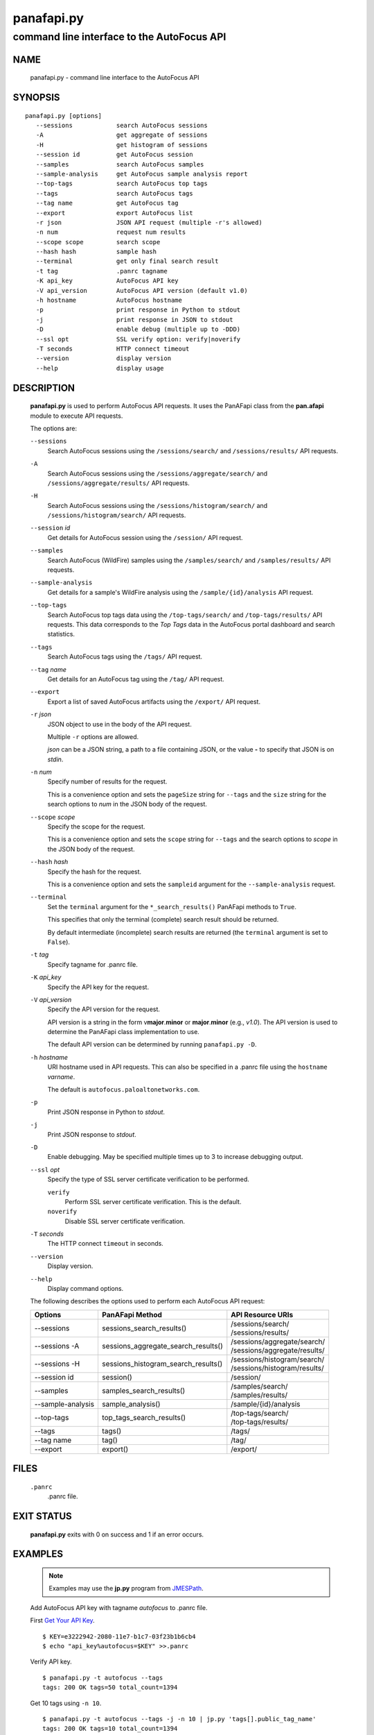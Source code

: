 ..
 Copyright (c) 2017 Palo Alto Networks, Inc. <techbizdev@paloaltonetworks.com>

 Permission to use, copy, modify, and distribute this software for any
 purpose with or without fee is hereby granted, provided that the above
 copyright notice and this permission notice appear in all copies.

 THE SOFTWARE IS PROVIDED "AS IS" AND THE AUTHOR DISCLAIMS ALL WARRANTIES
 WITH REGARD TO THIS SOFTWARE INCLUDING ALL IMPLIED WARRANTIES OF
 MERCHANTABILITY AND FITNESS. IN NO EVENT SHALL THE AUTHOR BE LIABLE FOR
 ANY SPECIAL, DIRECT, INDIRECT, OR CONSEQUENTIAL DAMAGES OR ANY DAMAGES
 WHATSOEVER RESULTING FROM LOSS OF USE, DATA OR PROFITS, WHETHER IN AN
 ACTION OF CONTRACT, NEGLIGENCE OR OTHER TORTIOUS ACTION, ARISING OUT OF
 OR IN CONNECTION WITH THE USE OR PERFORMANCE OF THIS SOFTWARE.

===========
panafapi.py
===========

-------------------------------------------
command line interface to the AutoFocus API
-------------------------------------------

NAME
====

 panafapi.py - command line interface to the AutoFocus API

SYNOPSIS
========
::

 panafapi.py [options]
    --sessions            search AutoFocus sessions
    -A                    get aggregate of sessions
    -H                    get histogram of sessions
    --session id          get AutoFocus session
    --samples             search AutoFocus samples
    --sample-analysis     get AutoFocus sample analysis report
    --top-tags            search AutoFocus top tags
    --tags                search AutoFocus tags
    --tag name            get AutoFocus tag
    --export              export AutoFocus list
    -r json               JSON API request (multiple -r's allowed)
    -n num                request num results
    --scope scope         search scope
    --hash hash           sample hash
    --terminal            get only final search result
    -t tag                .panrc tagname
    -K api_key            AutoFocus API key
    -V api_version        AutoFocus API version (default v1.0)
    -h hostname           AutoFocus hostname
    -p                    print response in Python to stdout
    -j                    print response in JSON to stdout
    -D                    enable debug (multiple up to -DDD)
    --ssl opt             SSL verify option: verify|noverify
    -T seconds            HTTP connect timeout
    --version             display version
    --help                display usage

DESCRIPTION
===========

 **panafapi.py** is used to perform AutoFocus API requests.
 It uses the PanAFapi class from the **pan.afapi** module to
 execute API requests.

 The options are:

 ``--sessions``
  Search AutoFocus sessions using the ``/sessions/search/``
  and ``/sessions/results/`` API requests.

 ``-A``
  Search AutoFocus sessions using the ``/sessions/aggregate/search/``
  and ``/sessions/aggregate/results/`` API requests.

 ``-H``
  Search AutoFocus sessions using the ``/sessions/histogram/search/``
  and ``/sessions/histogram/search/`` API requests.

 ``--session`` *id*
  Get details for AutoFocus session using the ``/session/`` API
  request.

 ``--samples``
  Search AutoFocus (WildFire) samples using the ``/samples/search/``
  and ``/samples/results/`` API requests.

 ``--sample-analysis``
  Get details for a sample's WildFire analysis using the
  ``/sample/{id}/analysis`` API request.

 ``--top-tags``
  Search AutoFocus top tags data using the ``/top-tags/search/``
  and ``/top-tags/results/`` API requests.  This data corresponds to
  the *Top Tags* data in the AutoFocus portal dashboard and search
  statistics.

 ``--tags``
  Search AutoFocus tags using the ``/tags/`` API request.

 ``--tag`` *name*
  Get details for an AutoFocus tag using the ``/tag/``
  API request.

 ``--export``
  Export a list of saved AutoFocus artifacts using the
  ``/export/`` API request.

 ``-r`` *json*
  JSON object to use in the body of the API request.

  Multiple ``-r`` options are allowed.

  *json* can be a JSON string, a path to a file containing JSON,
  or the value **-** to specify that JSON is on *stdin*.

 ``-n`` *num*
  Specify number of results for the request.

  This is a convenience option and sets the ``pageSize`` string for
  ``--tags`` and the ``size`` string for the search options to *num*
  in the JSON body of the request.

 ``--scope`` *scope*
  Specify the scope for the request.

  This is a convenience option and sets the ``scope`` string for
  ``--tags`` and the search options to *scope* in the JSON body of the
  request.

 ``--hash`` *hash*
  Specify the hash for the request.

  This is a convenience option and sets the ``sampleid`` argument
  for the ``--sample-analysis`` request.

 ``--terminal``
  Set the ``terminal`` argument for the ``*_search_results()`` PanAFapi
  methods to ``True``.

  This specifies that only the terminal (complete) search result
  should be returned.

  By default intermediate (incomplete) search results are returned
  (the ``terminal`` argument is set to ``False``).

 ``-t`` *tag*
  Specify tagname for .panrc file.

 ``-K`` *api_key*
  Specify the API key for the request.

 ``-V`` *api_version*
  Specify the API version for the request.

  API version is a string in the form v\ **major**.\ **minor** or
  **major**.\ **minor** (e.g., *v1.0*).  The API version is used to determine
  the PanAFapi class implementation to use.

  The default API version can be determined by running ``panafapi.py -D``.

 ``-h`` *hostname*
  URI hostname used in API requests.    This can also be
  specified in a .panrc file using the ``hostname`` *varname*.

  The default is ``autofocus.paloaltonetworks.com``.

 ``-p``
  Print JSON response in Python to *stdout*.

 ``-j``
  Print JSON response to *stdout*.

 ``-D``
  Enable debugging.  May be specified multiple times up to 3
  to increase debugging output.

 ``--ssl`` *opt*
  Specify the type of SSL server certificate verification to be
  performed.

  ``verify``
   Perform SSL server certificate verification.  This is the default.

  ``noverify``
   Disable SSL server certificate verification.

 ``-T`` *seconds*
  The HTTP connect ``timeout`` in seconds.

 ``--version``
  Display version.

 ``--help``
  Display command options.

 The following describes the options used to perform each AutoFocus
 API request:

 ===================   ===================================  =================
 Options               PanAFapi Method                      API Resource URIs
 ===================   ===================================  =================
 --sessions            sessions_search_results()            | /sessions/search/
                                                            | /sessions/results/
 --sessions -A         sessions_aggregate_search_results()  | /sessions/aggregate/search/
                                                            | /sessions/aggregate/results/
 --sessions -H         sessions_histogram_search_results()  | /sessions/histogram/search/
                                                            | /sessions/histogram/results/
 --session id          session()                            | /session/
 --samples             samples_search_results()             | /samples/search/
                                                            | /samples/results/
 --sample-analysis     sample_analysis()                    | /sample/{id}/analysis
 --top-tags            top_tags_search_results()            | /top-tags/search/
                                                            | /top-tags/results/
 --tags                tags()                               | /tags/
 --tag name            tag()                                | /tag/
 --export              export()                             | /export/
 ===================   ===================================  =================

FILES
=====

 ``.panrc``
  .panrc file.

EXIT STATUS
===========

 **panafapi.py** exits with 0 on success and 1 if an error occurs.

EXAMPLES
========

 .. Note:: Examples may use the **jp.py** program from
	   `JMESPath <http://jmespath.org/>`_.

 Add AutoFocus API key with tagname *autofocus* to .panrc file.

 First `Get Your API Key
 <https://www.paloaltonetworks.com/documentation/autofocus/autofocus/autofocus_api/get-started-with-the-autofocus-api/get-your-api-key>`_.
 ::

  $ KEY=e3222942-2080-11e7-b1c7-03f23b1b6cb4
  $ echo "api_key%autofocus=$KEY" >>.panrc

 Verify API key.
 ::

  $ panafapi.py -t autofocus --tags
  tags: 200 OK tags=50 total_count=1394

 Get 10 tags using ``-n 10``.
 ::

  $ panafapi.py -t autofocus --tags -j -n 10 | jp.py 'tags[].public_tag_name'
  tags: 200 OK tags=10 total_count=1394
  [
      "Commodity.180Solutions", 
      "Commodity.1stBrowser", 
      "Commodity.360Root", 
      "Unit42.4H", 
      "Unit42.777Ransomware", 
      "Commodity.7ev3n", 
      "Unit42.7ev3nHONEST", 
      "Unit42.7h9rRansomware", 
      "Unit42.9002", 
      "Unit42.AbaddonPOS"
  ]

 Get tag details.
 ::

  $ panafapi.py -t autofocus --tag Unit42.777Ransomware -j | jp.py tag
  tag: 200 OK
  {
      "count": 9, 
      "lasthit": "2016-05-28 05:50:27", 
      "tag_class": "malware_family", 
      "description": "777 ransomware appears to have been around since September 2015,but several new samples were discovered during mid-2016. This ransomware will encrypt files and append the .777 extension to them. There is a public decryptor that will automatically decrypt any files that end with the .777 extension.", 
      "tag_definition_status_id": 1, 
      "up_votes": 1, 
      "created_at": "2017-02-14 10:59:23", 
      "tag_class_id": 3, 
      "tag_definition_scope_id": 4, 
      "tag_definition_scope": "unit42", 
      "comments": [], 
      "updated_at": "2017-02-14 10:59:23", 
      "tag_definition_status": "enabled", 
      "source": "Unit 42", 
      "tag_name": "777Ransomware", 
      "public_tag_name": "Unit42.777Ransomware", 
      "refs": "[{\"source\":\"BleepingComputer\",\"title\":\"Emsisoft Releases Decryptors for the Xorist and 777 Ransomware\",\"url\":\"https://www.bleepingcomputer.com/news/security/emsisoft-releases-decryptors-for-the-xorist-and-777-ransomware/\",\"created\":\"2017-01-30T12:50:49\"}]", 
      "customer_name": "Palo Alto Networks Unit42"
  }

 Search private samples for malware and save results.
 ::

  $ cat q-malware.json
  {
      "query": {
          "children": [
              {
                  "field": "sample.malware",
                  "operator": "is",
                  "value": 1
              }
          ],
          "operator": "all"
      }
  }

  $ panafapi.py -t autofocus --samples -r q-malware.json --scope private -n 100 -j > malware-private.json
  samples_search: 200 OK 339 0%
  samples_results: 200 OK 556 0% hits=0 total=0 time=0:00:00.591
  samples_results: 200 OK 10% hits=8 total=8 time=0:00:03.636
  samples_results: 200 OK 18% hits=9 total=9 time=0:00:04.658
  samples_results: 200 OK 35% hits=29 total=29 time=0:00:07.145
  samples_results: 200 OK 41% hits=74 total=74 time=0:00:07.966
  samples_results: 200 OK 73% hits=89 total=89 time=0:00:10.715
  samples_results: 200 OK 93% hits=91 total=91 time=0:00:11.592
  samples_results: 200 OK 100% hits=94 total=94 time=0:00:12.566 "complete"

 Display some results.
 ::

  $ jp.py -f malware-private.json 'hits[0:2]._source.[create_date,filetype,tag]'
  [
      [
          "2017-03-30T13:14:29", 
          "PE", 
          [
              "Commodity.WildFireTest"
          ]
      ], 
      [
          "2017-03-30T12:24:30", 
          "PE", 
          [
              "Commodity.WildFireTest"
          ]
      ]
  ]

 Get sample analaysis details.
 ::

  $ jp.py -f malware-private.json 'hits[0]._source.[sha256]'
  [
      "3886f96be7f889f38b88e93b12188eed6974ace9223334e7c0aa366a3cb61200"
  ]

  $ HASH=3886f96be7f889f38b88e93b12188eed6974ace9223334e7c0aa366a3cb61200

  $ panafapi.py -t autofocus --sample-analysis --hash $HASH -j > $HASH.json
  sample-analysis: 200 OK

 Display report connection section.
 ::

  $ jp.py -f $HASH.json 'connection'
  {
      "win7": [
          {
              "line": "unknown , udp , 23.96.94.144:123 , US", 
              "b": 32901349, 
              "m": 6590112, 
              "g": 359377
          }, 
          {
              "line": "unknown , udp , 224.0.0.252:5355 , -", 
              "b": 20249526, 
              "m": 7999437, 
              "g": 371806
          }
      ], 
      "winxp": [
          {
              "line": "unknown , udp , 23.96.94.144:123 , US", 
              "b": 32901349, 
              "m": 6590112, 
              "g": 359377
          }
      ]
  }

SEE ALSO
========

 pan.afapi

 AutoFocus API Reference Guide
  https://www.paloaltonetworks.com/documentation/autofocus/autofocus/autofocus_api

 View API Request for a Search as **panafapi.py** command line
  https://www.paloaltonetworks.com/documentation/autofocus/autofocus/new-feature-guide/new-features-march-2016/api-request-for-a-search

 AutoFocus Administrator's Guide
  https://www.paloaltonetworks.com/documentation/autofocus/autofocus/autofocus_admin_guide

AUTHORS
=======

 Palo Alto Networks, Inc. <techbizdev@paloaltonetworks.com>
